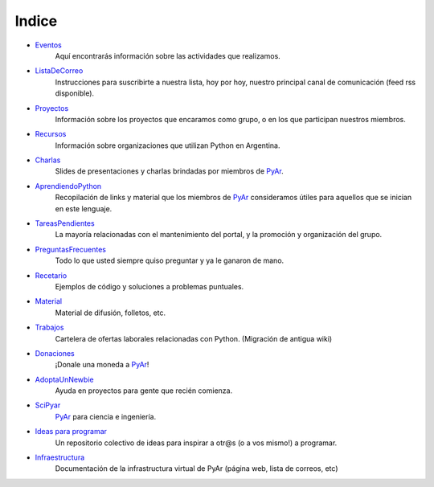 ======
Indice
======

* Eventos_
    Aquí encontrarás información sobre las actividades que realizamos.
* ListaDeCorreo_
    Instrucciones para suscribirte a nuestra lista, hoy por hoy, nuestro principal canal de comunicación (feed rss disponible).
* Proyectos_
    Información sobre los proyectos que encaramos como grupo, o en los que participan nuestros miembros.
* Recursos_
    Información sobre organizaciones que utilizan Python en Argentina.
* Charlas_
    Slides de presentaciones y charlas brindadas por miembros de PyAr_.
* AprendiendoPython_
    Recopilación de links y material que los miembros de PyAr_ consideramos útiles para aquellos que se inician en este lenguaje.
* TareasPendientes_
    La mayoría relacionadas con el mantenimiento del portal, y la promoción y organización del grupo.
* PreguntasFrecuentes_
    Todo lo que usted siempre quiso preguntar y ya le ganaron de mano.
* Recetario_
    Ejemplos de código y soluciones a problemas puntuales.
* Material_
    Material de difusión, folletos, etc.
* Trabajos_
    Cartelera de ofertas laborales relacionadas con Python. (Migración de antigua wiki)
* Donaciones_
    ¡Donale una moneda a PyAr_!
* AdoptaUnNewbie_
    Ayuda en proyectos para gente que recién comienza.
* SciPyar_
    PyAr_ para ciencia e ingeniería.
* `Ideas para programar <ideasparaprogramar>`_
    Un repositorio colectivo de ideas para inspirar a otr@s  (o a vos mismo!) a programar.
* Infraestructura_
    Documentación de la infrastructura virtual de PyAr (página web, lista de correos, etc)

.. _eventos: /eventos
.. _listadecorreo: /listadecorreo
.. _proyectos: /proyectos
.. _recursos: /recursos
.. _charlas: /charlas
.. _aprendiendopython: /aprendiendopython
.. _tareaspendientes: /tareaspendientes
.. _preguntasfrecuentes: /preguntasfrecuentes
.. _recetario: /recetario
.. _material: /material
.. _trabajos: /trabajos
.. _donaciones: /donaciones
.. _adoptaunnewbie: /adoptaunnewbie
.. _scipyar: /scipyar
.. _ideasparaprogramar: /ideas-para-programar
.. _infraestructura: /infraestuctura

.. _pyar: /pyar
